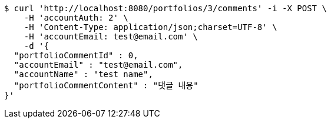 [source,bash]
----
$ curl 'http://localhost:8080/portfolios/3/comments' -i -X POST \
    -H 'accountAuth: 2' \
    -H 'Content-Type: application/json;charset=UTF-8' \
    -H 'accountEmail: test@email.com' \
    -d '{
  "portfolioCommentId" : 0,
  "accountEmail" : "test@email.com",
  "accountName" : "test name",
  "portfolioCommentContent" : "댓글 내용"
}'
----